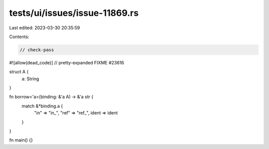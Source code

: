 tests/ui/issues/issue-11869.rs
==============================

Last edited: 2023-03-30 20:35:59

Contents:

.. code-block:: rs

    // check-pass
#![allow(dead_code)]
// pretty-expanded FIXME #23616

struct A {
    a: String
}

fn borrow<'a>(binding: &'a A) -> &'a str {
    match &*binding.a {
        "in" => "in_",
        "ref" => "ref_",
        ident => ident
    }
}

fn main() {}


